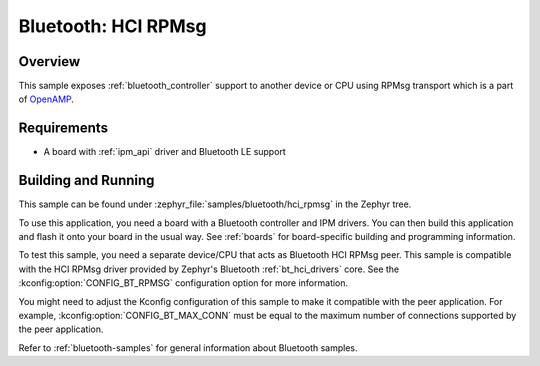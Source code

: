 .. _bluetooth-hci-rpmsg-sample:

Bluetooth: HCI RPMsg
####################

Overview
********

This sample exposes :ref:`bluetooth_controller` support
to another device or CPU using RPMsg transport which is
a part of `OpenAMP <https://github.com/OpenAMP/open-amp/>`__.

Requirements
************

* A board with :ref:`ipm_api` driver and Bluetooth LE support

Building and Running
********************

This sample can be found under :zephyr_file:`samples/bluetooth/hci_rpmsg`
in the Zephyr tree.

To use this application, you need a board with a Bluetooth controller
and IPM drivers.
You can then build this application and flash it onto your board in
the usual way. See :ref:`boards` for board-specific building and
programming information.

To test this sample, you need a separate device/CPU that acts as Bluetooth
HCI RPMsg peer.
This sample is compatible with the HCI RPMsg driver provided by
Zephyr's Bluetooth :ref:`bt_hci_drivers` core. See the
:kconfig:option:`CONFIG_BT_RPMSG` configuration option for more information.

You might need to adjust the Kconfig configuration of this sample to make it
compatible with the peer application. For example, :kconfig:option:`CONFIG_BT_MAX_CONN`
must be equal to the maximum number of connections supported by the peer application.

Refer to :ref:`bluetooth-samples` for general information about Bluetooth samples.
